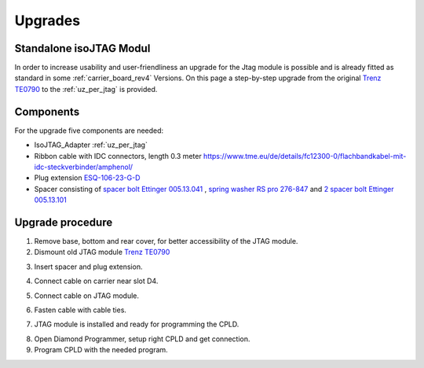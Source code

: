 .. _upgrades_rev04:


========
Upgrades
========

Standalone isoJTAG Modul
-------------------------

In order to increase usability and user-friendliness an upgrade for the Jtag module is possible and is already fitted as standard in some :ref:`carrier_board_rev4` Versions. 
On this page a step-by-step upgrade from the original `Trenz TE0790 <https://wiki.trenz-electronic.de/download/attachments/43680347/TE0790-02%20top-numbered.png?version=1&modificationDate=1507707618000&api=v2>`_  to the :ref:`uz_per_jtag` is provided.

Components
-----------

For the upgrade five components are needed:

- IsoJTAG_Adapter :ref:`uz_per_jtag`
- Ribbon cable with IDC connectors, length 0.3 meter `<https://www.tme.eu/de/details/fc12300-0/flachbandkabel-mit-idc-steckverbinder/amphenol/>`_
- Plug extension  `ESQ-106-23-G-D <https://www.digikey.de/en/products/detail/samtec-inc/ESQ-106-23-G-D/7090456>`_
- Spacer consisting of `spacer bolt Ettinger 005.13.041 <https://www.ettinger.de/p/abstandsbolzen-stahl-verzinkt-i/a-sw5-5x4-i-m3x2-5-a-m3x6-m.-freistich/005.13.041>`_ , `spring washer RS pro 276-847 <https://de.rs-online.com/web/p/unterlegscheiben/0276847>`_ and `2 spacer bolt Ettinger 005.13.101 <https://www.ettinger.de/p/abstandsbolzen-stahl-verzinkt-i/a-sw5-5x10-i-m3x7-a-m3x6-m.-freistich/005.13.101>`_

Upgrade procedure
------------------  

1. Remove base, bottom and rear cover,  for better accessibility of the JTAG module.

2. Dismount old JTAG module  `Trenz TE0790 <https://wiki.trenz-electronic.de/download/attachments/43680347/TE0790-02%20top-numbered.png?version=1&modificationDate=1507707618000&api=v2>`_

.. image:: upgrades/removejtag.jpg
    :width: 500

3. Insert spacer and plug extension.

.. image:: upgrades/addspacer.jpg
    :width: 500

4. Connect cable on carrier near slot D4.

.. image:: upgrades/mountcable.jpg
    :width: 500

5. Connect cable on JTAG module.

.. image:: upgrades/mountjtag.jpg
    :width: 500

6. Fasten cable with cable ties.

.. image:: upgrades/mountjtag.jpg
    :width: 500

7. JTAG module is installed and ready for programming the CPLD.

.. image:: upgrades/readymountedjtag.jpg
    :width: 500

8. Open Diamond Programmer, setup right CPLD and get connection.

9. Program CPLD with the needed program.